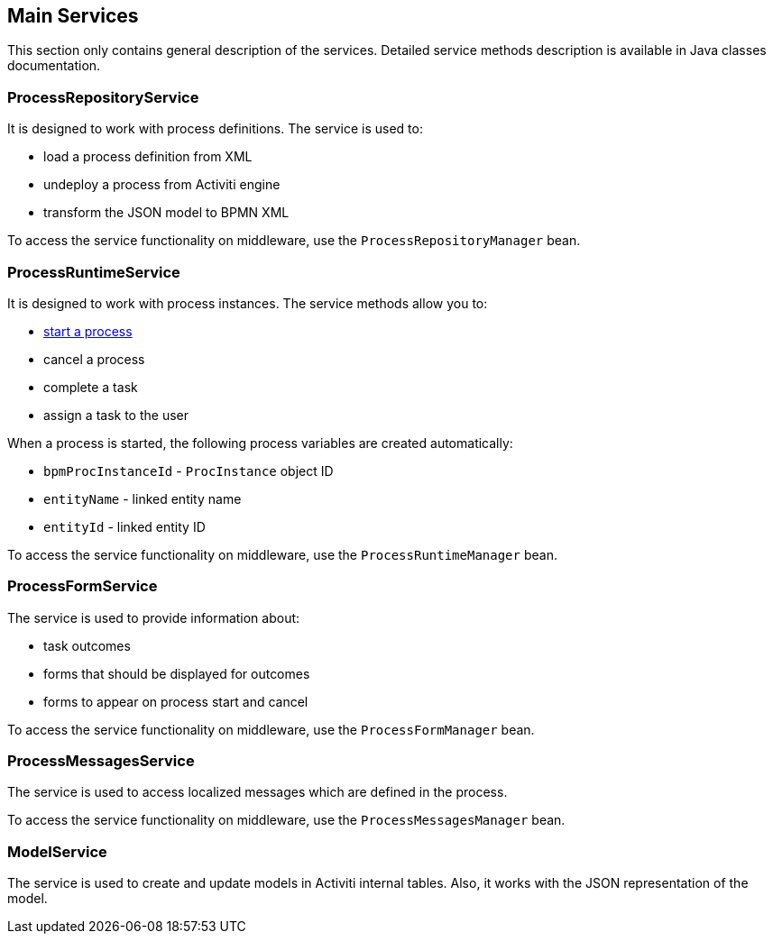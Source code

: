 [[services]]
== Main Services

This section only contains general description of the services. Detailed service methods description is available in Java classes documentation.

[[process_repository_service]]
=== ProcessRepositoryService

It is designed to work with process definitions. The service is used to:

* load a process definition from XML
* undeploy a process from Activiti engine
* transform the JSON model to BPMN XML

To access the service functionality on middleware, use the `ProcessRepositoryManager` bean.

[[process_runtime_service]]
=== ProcessRuntimeService

It is designed to work with process instances. The service methods allow you to:

* <<process_runtime_service_usage,start a process>>
* cancel a process
* complete a task
* assign a task to the user

When a process is started, the following process variables are created automatically:

* `bpmProcInstanceId` - `ProcInstance` object ID
* `entityName` - linked entity name
* `entityId` - linked entity ID

To access the service functionality on middleware, use the `ProcessRuntimeManager` bean.

[[process_form_service]]
=== ProcessFormService

The service is used to provide information about:

* task outcomes
* forms that should be displayed for outcomes
* forms to appear on process start and cancel

To access the service functionality on middleware, use the `ProcessFormManager` bean.

[[process_messages_service]]
=== ProcessMessagesService

The service is used to access localized messages which are defined in the process.

To access the service functionality on middleware, use the `ProcessMessagesManager` bean.

[[model_service]]
=== ModelService

The service is used to create and update models in Activiti internal tables. Also, it works with the JSON representation of the model.

